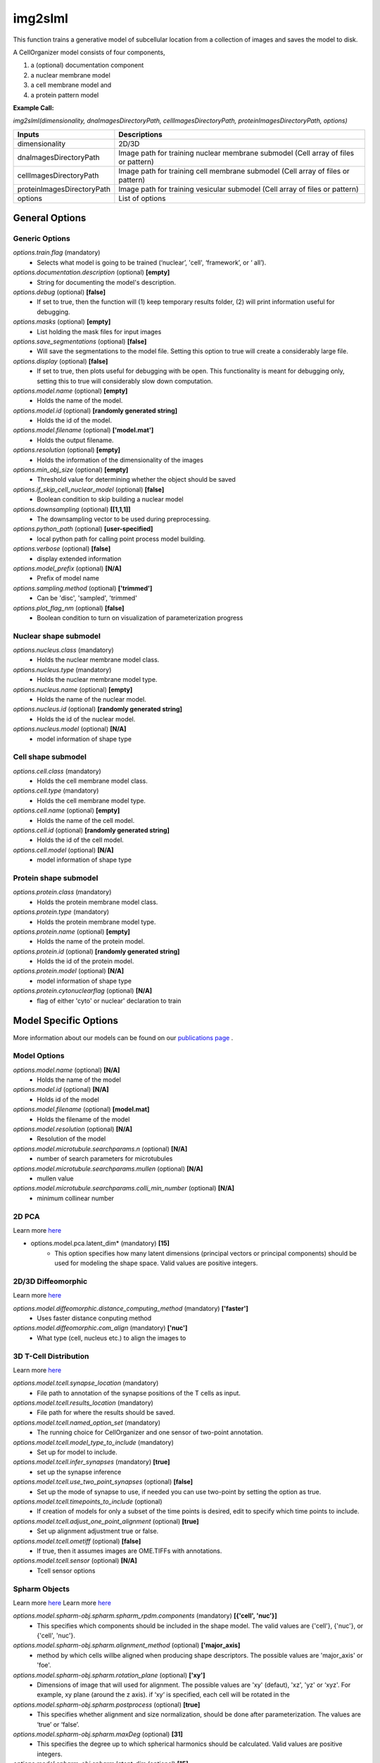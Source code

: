 img2slml
********
This function trains a generative model of subcellular location from a
collection of images and saves the model to disk.

A CellOrganizer model consists of four components,

1) a (optional) documentation component
2) a nuclear membrane model
3) a cell membrane model and
4) a protein pattern model

**Example Call:** 

*img2slml(dimensionality, dnaImagesDirectoryPath, cellImagesDirectoryPath, proteinImagesDirectoryPath, options)*

=============================  ===============================================================
        Inputs                                             Descriptions
=============================  ===============================================================
  dimensionality                2D/3D
  dnaImagesDirectoryPath        Image path for training nuclear membrane submodel (Cell array of files or pattern)
  cellImagesDirectoryPath       Image path for training cell membrane submodel (Cell array of files or pattern)
  proteinImagesDirectoryPath    Image path for training vesicular submodel (Cell array of files or pattern)
  options                       List of options
=============================  ===============================================================


General Options
================

Generic Options
^^^^^^^^^^^^^^^

*options.train.flag* (mandatory)
    * Selects what model is going to be trained (‘nuclear’, 'cell', ‘framework’, or ‘  all’).

*options.documentation.description* (optional) **[empty]**
    * String for documenting the model's description.
    
*options.debug* (optional) **[false]**
    * If set to true, then the function will (1) keep temporary results folder, (2) will print information useful for debugging.

*options.masks* (optional) **[empty]**
    * List holding the mask files for input images

*options.save_segmentations* (optional) **[false]**
    * Will save the segmentations to the model file. Setting this option to true will create a considerably large file.

*options.display* (optional) **[false]**
    * If set to true, then plots useful for debugging with be open. This functionality is meant for debugging only, setting this to true will considerably slow down computation.

*options.model.name* (optional) **[empty]**
    * Holds the name of the model.

*options.model.id* (optional) **[randomly generated string]**
    * Holds the id of the model.

*options.model.filename* (optional) **['model.mat']**
    * Holds the output filename.

*options.resolution* (optional) **[empty]**
    * Holds the information of the dimensionality of the images
    
*options.min_obj_size* (optional) **[empty]**
    * Threshold value for determining whether the object should be saved

*options.if_skip_cell_nuclear_model* (optional) **[false]**
    * Boolean condition to skip building a nuclear model 

*options.downsampling* (optional) **[[1,1,1]]**
    * The downsampling vector to be used during preprocessing.

*options.python_path* (optional) **[user-specified]**
    * local python path for calling point process model building.
    
*options.verbose* (optional) **[false]**
    * display extended information
    
*options.model_prefix* (optional) **[N/A]**
    * Prefix of model name
 
*options.sampling.method* (optional) **['trimmed']**
    * Can be 'disc', 'sampled', 'trimmed'

*options.plot_flag_nm* (optional) **[false]**
    * Boolean condition to turn on visualization of parameterization progress

Nuclear shape submodel
^^^^^^^^^^^^^^^^^^^^^^
*options.nucleus.class* (mandatory)
    * Holds the nuclear membrane model class.

*options.nucleus.type* (mandatory)
    * Holds the nuclear membrane model type.

*options.nucleus.name* (optional) **[empty]**
    * Holds the name of the nuclear model.

*options.nucleus.id* (optional) **[randomly generated string]**
    * Holds the id of the nuclear model.

*options.nucleus.model* (optional) **[N/A]**
    * model information of shape type

Cell shape submodel
^^^^^^^^^^^^^^^^^^^
*options.cell.class* (mandatory)
    * Holds the cell membrane model class.

*options.cell.type* (mandatory)
    * Holds the cell membrane model type.

*options.cell.name* (optional) **[empty]**
    * Holds the name of the cell model.

*options.cell.id* (optional) **[randomly generated string]**
    * Holds the id of the cell model.

*options.cell.model* (optional) **[N/A]**
    * model information of shape type
    
Protein shape submodel
^^^^^^^^^^^^^^^^^^^^^^
*options.protein.class* (mandatory)
    * Holds the protein membrane model class.

*options.protein.type* (mandatory)
    * Holds the protein membrane model type.

*options.protein.name* (optional) **[empty]**
    * Holds the name of the protein model.

*options.protein.id* (optional) **[randomly generated string]**
    * Holds the id of the protein model.

*options.protein.model* (optional) **[N/A]**
    * model information of shape type
   
*options.protein.cytonuclearflag* (optional) **[N/A]**
    * flag of either 'cyto' or nuclear' declaration to train
   

Model Specific Options
======================
More information about our models can be found on our `publications page <http://www.cellorganizer.org/publications/>`_ .

Model Options
^^^^^^^^^^^^^^^^^^^

*options.model.name* (optional) **[N/A]**
    * Holds the name of the model

*options.model.id* (optional) **[N/A]**
    * Holds id of the model

*options.model.filename* (optional) **[model.mat]**
    * Holds the filename of the model
    
*options.model.resolution* (optional) **[N/A]**
    * Resolution of the model
 
*options.model.microtubule.searchparams.n* (optional) **[N/A]**
    * number of search parameters for microtubules

*options.model.microtubule.searchparams.mullen* (optional) **[N/A]**
    * mullen value 
   
*options.model.microtubule.searchparams.colli_min_number* (optional) **[N/A]**
    * minimum collinear number
   
   

2D PCA
^^^^^^^^^^^^^^^^^^^
Learn more `here <https://academic.oup.com/bioinformatics/advance-article/doi/10.1093/bioinformatics/bty983/5232995>`_

* options.model.pca.latent_dim* (mandatory) **[15]**
    * This option specifies how many latent dimensions (principal vectors or principal components) should be used for modeling the shape space. Valid values are positive integers.

2D/3D Diffeomorphic
^^^^^^^^^^^^^^^^^^^
Learn more `here <http://murphylab.web.cmu.edu/publications/144-rohde2008.pdf>`_

*options.model.diffeomorphic.distance_computing_method* (mandatory) **['faster']**
    * Uses faster distance conputing method 
    
*options.model.diffeomorphic.com_align* (mandatory) **['nuc']**
    * What type (cell, nucleus etc.) to align the images to
   

3D T-Cell Distribution
^^^^^^^^^^^^^^^^^^^
Learn more `here <https://link.springer.com/protocol/10.1007/978-1-4939-6881-7_25>`_

*options.model.tcell.synapse_location* (mandatory)
    * File path to annotation of the synapse positions of the T cells as input.

*options.model.tcell.results_location* (mandatory)
    * File path for where the results should be saved.

*options.model.tcell.named_option_set* (mandatory)
    * The running choice for CellOrganizer and one sensor of two-point annotation.

*options.model.tcell.model_type_to_include* (mandatory)
    * Set up for model to include.

*options.model.tcell.infer_synapses* (mandatory) **[true]**
    * set up  the synapse inference

*options.model.tcell.use_two_point_synapses* (optional) **[false]**
    * Set up the mode of synapse to use, if needed you can use two-point by setting the option as true.

*options.model.tcell.timepoints_to_include* (optional)
    * If creation of models for only a subset of the time points is desired, edit to specify which time points to include.

*options.model.tcell.adjust_one_point_alignment* (optional) **[true]**
    * Set up alignment adjustment true or false.

*options.model.tcell.ometiff* (optional) **[false]**
    * If true, then it assumes images are OME.TIFFs with annotations.
    
*options.model.tcell.sensor* (optional) **[N/A]**
    * Tcell sensor options

Spharm Objects
^^^^^^^^^^^^^^^^^^^
Learn more `here <https://link.springer.com/protocol/10.1007%2F978-1-4939-9102-0_11>`_
Learn more `here <https://www.ncbi.nlm.nih.gov/pmc/articles/PMC5308220/pdf/nihms847685.pdf>`_

*options.model.spharm-obj.spharm.spharm_rpdm.components* (mandatory) **[{'cell', 'nuc'}]**
    * This specifies which components should be included in the shape model. The valid values are {'cell'}, {'nuc'}, or {'cell', 'nuc'}.

*options.model.spharm-obj.spharm.alignment_method* (optional) **['major_axis]**
    * method by which cells willbe aligned when producing shape descriptors. The possible values are 'major_axis' or 'foe'.

*options.model.spharm-obj.spharm.rotation_plane* (optional) **['xy']**
    * Dimensions of image that will used for alignment. The possible values are 'xy' (defaut), 'xz', 'yz' or ‘xyz'. For example, xy plane (around the z axis). if ‘xy‘ is specified, each cell will be rotated in the

*options.model.spharm-obj.spharm.postprocess* (optional) **[true]**
    * This specifies whether alignment and size normalization, should be done after parameterization. The values are ‘true’ or ‘false’.

*options.model.spharm-obj.spharm.maxDeg* (optional) **[31]**
    * This specifies the degree up to which spherical harmonics should be calculated. Valid values are positive integers.

*options.model.spharm-obj.spharm.latent_dim* (optional) **[15]**
    * This specifies how many latent dimensions should be used for modeling the shape space. Valid values are positive integers.
    
*options.model.spharm-obj.spharm.segminnucfraction* (optional) **[0.17]**
    * image size of the model

*options.local_thresholding_sigma* (optional) **[5]**
    * Standard deviation of a gaussian distribution
   
*options.object_detection_thresPerc* (optional) **[0.1]**
    * Threshold percentage of the max value after filtering the image
    
*options.model.spharm-obj.ppm.mask_inverted_color_flag* (optional) **[false]**
    * Boolean value to invert the mask colors if need be
    
*options.model.spharm-obj.ppm.dummy_num* (optional) **[50]**
    * Number of dummy points to generate per ROI (Regions of Interest)

*options.model.spharm-obj.ppm.rand_num* (optional) **[70000]**
    * Number of random numbers to be generated

*options.model.spharm-obj.ppm.cv_mode* (optional) **[rd_roi]**
    * Cross validation option to run on either ROIs (Regions of interest) or entire image (rd_img)

*options.model.spharm-obj.ppm.fold* (optional) **[3]**
    * Number of folds or divisions of the data to do. Equivalent to k-folds for cross validation

*options.model.spharm-obj.ppm.cv_round* (optional) **[1]**
    * Number of cross validation rounds to complete
